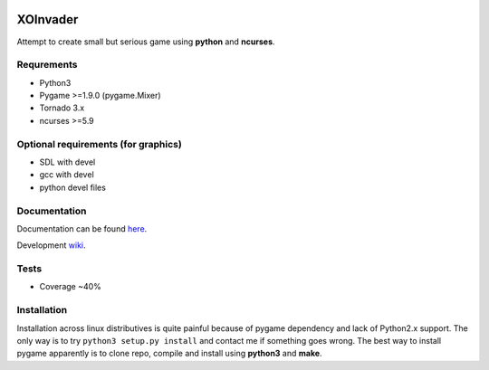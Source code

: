 |Build Status| |codecov.io|

XOInvader
=========

Attempt to create small but serious game using **python** and
**ncurses**.

Requrements
-----------

-  Python3
-  Pygame >=1.9.0 (pygame.Mixer)
-  Tornado 3.x
-  ncurses >=5.9

Optional requirements (for graphics)
------------------------------------

-  SDL with devel
-  gcc with devel
-  python devel files


Documentation
-------------

Documentation can be found `here <http://www.g-v.im/>`__.

Development `wiki <https://github.com/pkulev/xoinvader/wiki/>`_.

Tests
-----

-  Coverage ~40%

Installation
------------

Installation across linux distributives is quite painful because of
pygame dependency and lack of Python2.x support. The only way is to try
``python3 setup.py install`` and contact me if something goes wrong. The
best way to install pygame apparently is to clone repo, compile and
install using **python3** and **make**.

.. |Build Status| image:: https://travis-ci.org/pkulev/xoinvader.svg?branch=master
   :target: https://travis-ci.org/pkulev/xoinvader
.. |codecov.io| image:: http://codecov.io/github/pkulev/xoinvader/coverage.svg?branch=master
   :target: http://codecov.io/github/pkulev/xoinvader?branch=master
